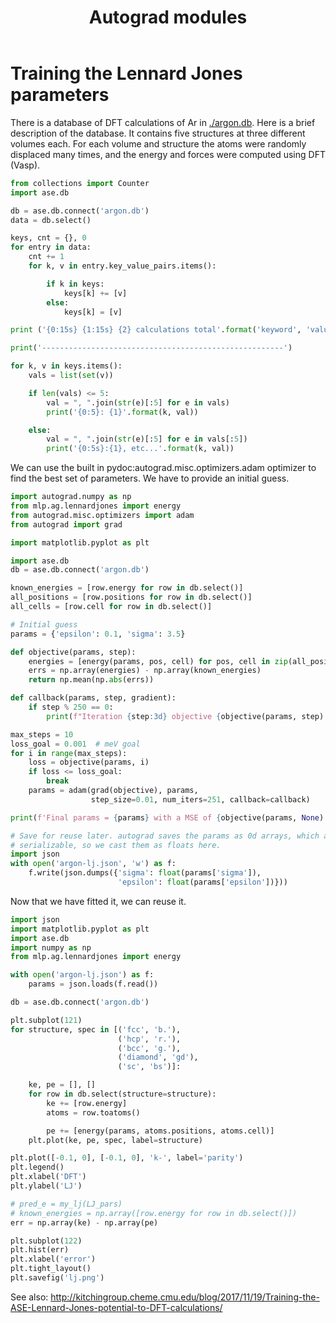 #+TITLE: Autograd modules

* Training the Lennard Jones parameters

There is a database of DFT calculations of Ar in [[./argon.db]]. Here is a brief description of the database. It contains five structures at three different volumes each. For each volume and structure the atoms were randomly displaced many times, and the energy and forces were computed using DFT (Vasp).

#+BEGIN_SRC python :results output org
from collections import Counter
import ase.db

db = ase.db.connect('argon.db')
data = db.select()

keys, cnt = {}, 0
for entry in data:
    cnt += 1
    for k, v in entry.key_value_pairs.items():

        if k in keys:
            keys[k] += [v]
        else:
            keys[k] = [v]

print ('{0:15s} {1:15s} {2} calculations total'.format('keyword', 'value',cnt))

print('------------------------------------------------------')

for k, v in keys.items():
    vals = list(set(v))

    if len(vals) <= 5:
        val = ", ".join(str(e)[:5] for e in vals)
        print('{0:5}: {1}'.format(k, val))

    else:
        val = ", ".join(str(e)[:5] for e in vals[:5])
        print('{0:5s}:{1}, etc...'.format(k, val))
#+END_SRC

#+RESULTS:
#+BEGIN_SRC org
keyword         value           139 calculations total
------------------------------------------------------
i    :0, 1, 2, 3, 4, etc...
structure: bcc, sc, hcp, fcc, diamo
f    : 0.9, 1.0, 1.1
#+END_SRC


We can use the built in pydoc:autograd.misc.optimizers.adam optimizer to find the best set of parameters. We have to provide an initial guess.

#+BEGIN_SRC python :results output org drawer
import autograd.numpy as np
from mlp.ag.lennardjones import energy
from autograd.misc.optimizers import adam
from autograd import grad

import matplotlib.pyplot as plt

import ase.db
db = ase.db.connect('argon.db')

known_energies = [row.energy for row in db.select()]
all_positions = [row.positions for row in db.select()]
all_cells = [row.cell for row in db.select()]

# Initial guess
params = {'epsilon': 0.1, 'sigma': 3.5}

def objective(params, step):
    energies = [energy(params, pos, cell) for pos, cell in zip(all_positions, all_cells)]
    errs = np.array(energies) - np.array(known_energies)
    return np.mean(np.abs(errs))

def callback(params, step, gradient):
    if step % 250 == 0:
        print(f"Iteration {step:3d} objective {objective(params, step):1.4e} {params}")

max_steps = 10
loss_goal = 0.001  # meV goal
for i in range(max_steps):
    loss = objective(params, i)
    if loss <= loss_goal:
        break
    params = adam(grad(objective), params,
                  step_size=0.01, num_iters=251, callback=callback)

print(f'Final params = {params} with a MSE of {objective(params, None):1.2e}')

# Save for reuse later. autograd saves the params as 0d arrays, which are not
# serializable, so we cast them as floats here.
import json
with open('argon-lj.json', 'w') as f:
    f.write(json.dumps({'sigma': float(params['sigma']),
                        'epsilon': float(params['epsilon'])}))
#+END_SRC

#+RESULTS:
:RESULTS:
Iteration   0 objective 6.2602e-01 {'epsilon': array(0.1), 'sigma': array(3.5)}
Iteration 250 objective 8.4186e-03 {'epsilon': array(0.00587756), 'sigma': array(3.74270965)}
Iteration   0 objective 7.9538e-03 {'epsilon': array(0.00556454), 'sigma': array(3.74498271)}
Iteration 250 objective 1.0382e-02 {'epsilon': array(0.00669152), 'sigma': array(3.74750141)}
Iteration   0 objective 1.2286e-02 {'epsilon': array(0.00733371), 'sigma': array(3.74859587)}
Iteration 250 objective 9.7357e-03 {'epsilon': array(0.0063323), 'sigma': array(3.73883552)}
Iteration   0 objective 1.2448e-02 {'epsilon': array(0.0072807), 'sigma': array(3.73884313)}
Iteration 250 objective 1.0117e-02 {'epsilon': array(0.00657116), 'sigma': array(3.74614929)}
Iteration   0 objective 9.3808e-03 {'epsilon': array(0.00505055), 'sigma': array(3.74806649)}
Iteration 250 objective 1.2272e-02 {'epsilon': array(0.00721487), 'sigma': array(3.73777666)}
Iteration   0 objective 1.6849e-02 {'epsilon': array(0.00834753), 'sigma': array(3.7381928)}
Iteration 250 objective 9.6558e-03 {'epsilon': array(0.0049558), 'sigma': array(3.73947497)}
Iteration   0 objective 8.6920e-03 {'epsilon': array(0.00595959), 'sigma': array(3.74077319)}
Iteration 250 objective 9.9340e-03 {'epsilon': array(0.00493319), 'sigma': array(3.74312863)}
Iteration   0 objective 8.3051e-03 {'epsilon': array(0.00582017), 'sigma': array(3.74143762)}
Iteration 250 objective 1.4489e-02 {'epsilon': array(0.00421185), 'sigma': array(3.74222197)}
Iteration   0 objective 1.2023e-02 {'epsilon': array(0.00457744), 'sigma': array(3.73805588)}
Iteration 250 objective 8.5036e-03 {'epsilon': array(0.00513641), 'sigma': array(3.73923454)}
Iteration   0 objective 8.9542e-03 {'epsilon': array(0.00601293), 'sigma': array(3.73677435)}
Iteration 250 objective 8.0786e-03 {'epsilon': array(0.00527856), 'sigma': array(3.74797509)}
Final params = {'epsilon': array(0.0064569), 'sigma': array(3.74633802)} with a MSE of 9.81e-03
:END:

Now that we have fitted it, we can reuse it.

#+BEGIN_SRC python :results output org drawer
import json
import matplotlib.pyplot as plt
import ase.db
import numpy as np
from mlp.ag.lennardjones import energy

with open('argon-lj.json') as f:
    params = json.loads(f.read())

db = ase.db.connect('argon.db')

plt.subplot(121)
for structure, spec in [('fcc', 'b.'),
                        ('hcp', 'r.'),
                        ('bcc', 'g.'),
                        ('diamond', 'gd'),
                        ('sc', 'bs')]:

    ke, pe = [], []
    for row in db.select(structure=structure):
        ke += [row.energy]
        atoms = row.toatoms()

        pe += [energy(params, atoms.positions, atoms.cell)]
    plt.plot(ke, pe, spec, label=structure)

plt.plot([-0.1, 0], [-0.1, 0], 'k-', label='parity')
plt.legend()
plt.xlabel('DFT')
plt.ylabel('LJ')

# pred_e = my_lj(LJ_pars)
# known_energies = np.array([row.energy for row in db.select()])
err = np.array(ke) - np.array(pe)

plt.subplot(122)
plt.hist(err)
plt.xlabel('error')
plt.tight_layout()
plt.savefig('lj.png')
#+END_SRC

#+RESULTS:
:RESULTS:
:END:

[[./lj.png]]

See also: http://kitchingroup.cheme.cmu.edu/blog/2017/11/19/Training-the-ASE-Lennard-Jones-potential-to-DFT-calculations/
